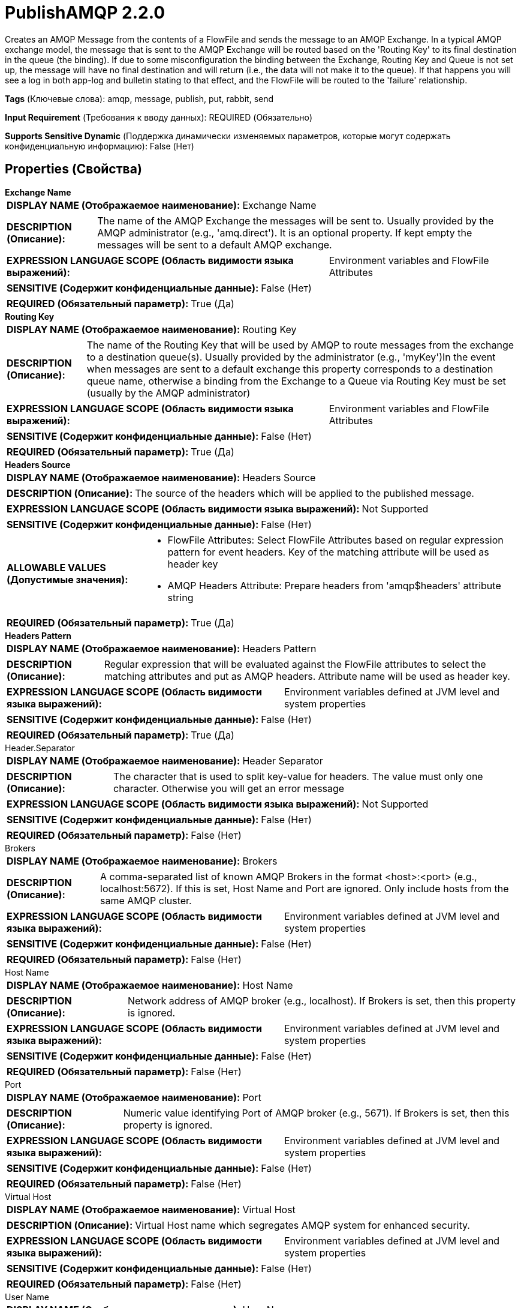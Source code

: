 = PublishAMQP 2.2.0

Creates an AMQP Message from the contents of a FlowFile and sends the message to an AMQP Exchange. In a typical AMQP exchange model, the message that is sent to the AMQP Exchange will be routed based on the 'Routing Key' to its final destination in the queue (the binding). If due to some misconfiguration the binding between the Exchange, Routing Key and Queue is not set up, the message will have no final destination and will return (i.e., the data will not make it to the queue). If that happens you will see a log in both app-log and bulletin stating to that effect, and the FlowFile will be routed to the 'failure' relationship.

[horizontal]
*Tags* (Ключевые слова):
amqp, message, publish, put, rabbit, send
[horizontal]
*Input Requirement* (Требования к вводу данных):
REQUIRED (Обязательно)
[horizontal]
*Supports Sensitive Dynamic* (Поддержка динамически изменяемых параметров, которые могут содержать конфиденциальную информацию):
 False (Нет) 



== Properties (Свойства)


.*Exchange Name*
************************************************
[horizontal]
*DISPLAY NAME (Отображаемое наименование):*:: Exchange Name

[horizontal]
*DESCRIPTION (Описание):*:: The name of the AMQP Exchange the messages will be sent to. Usually provided by the AMQP administrator (e.g., 'amq.direct'). It is an optional property. If kept empty the messages will be sent to a default AMQP exchange.


[horizontal]
*EXPRESSION LANGUAGE SCOPE (Область видимости языка выражений):*:: Environment variables and FlowFile Attributes
[horizontal]
*SENSITIVE (Содержит конфиденциальные данные):*::  False (Нет) 

[horizontal]
*REQUIRED (Обязательный параметр):*::  True (Да) 
************************************************
.*Routing Key*
************************************************
[horizontal]
*DISPLAY NAME (Отображаемое наименование):*:: Routing Key

[horizontal]
*DESCRIPTION (Описание):*:: The name of the Routing Key that will be used by AMQP to route messages from the exchange to a destination queue(s). Usually provided by the administrator (e.g., 'myKey')In the event when messages are sent to a default exchange this property corresponds to a destination queue name, otherwise a binding from the Exchange to a Queue via Routing Key must be set (usually by the AMQP administrator)


[horizontal]
*EXPRESSION LANGUAGE SCOPE (Область видимости языка выражений):*:: Environment variables and FlowFile Attributes
[horizontal]
*SENSITIVE (Содержит конфиденциальные данные):*::  False (Нет) 

[horizontal]
*REQUIRED (Обязательный параметр):*::  True (Да) 
************************************************
.*Headers Source*
************************************************
[horizontal]
*DISPLAY NAME (Отображаемое наименование):*:: Headers Source

[horizontal]
*DESCRIPTION (Описание):*:: The source of the headers which will be applied to the published message.


[horizontal]
*EXPRESSION LANGUAGE SCOPE (Область видимости языка выражений):*:: Not Supported
[horizontal]
*SENSITIVE (Содержит конфиденциальные данные):*::  False (Нет) 

[horizontal]
*ALLOWABLE VALUES (Допустимые значения):*::

* FlowFile Attributes: Select FlowFile Attributes based on regular expression pattern for event headers. Key of the matching attribute will be used as header key 

* AMQP Headers Attribute: Prepare headers from 'amqp$headers' attribute string 


[horizontal]
*REQUIRED (Обязательный параметр):*::  True (Да) 
************************************************
.*Headers Pattern*
************************************************
[horizontal]
*DISPLAY NAME (Отображаемое наименование):*:: Headers Pattern

[horizontal]
*DESCRIPTION (Описание):*:: Regular expression that will be evaluated against the FlowFile attributes to select the matching attributes and put as AMQP headers. Attribute name will be used as header key.


[horizontal]
*EXPRESSION LANGUAGE SCOPE (Область видимости языка выражений):*:: Environment variables defined at JVM level and system properties
[horizontal]
*SENSITIVE (Содержит конфиденциальные данные):*::  False (Нет) 

[horizontal]
*REQUIRED (Обязательный параметр):*::  True (Да) 
************************************************
.Header.Separator
************************************************
[horizontal]
*DISPLAY NAME (Отображаемое наименование):*:: Header Separator

[horizontal]
*DESCRIPTION (Описание):*:: The character that is used to split key-value for headers. The value must only one character. Otherwise you will get an error message


[horizontal]
*EXPRESSION LANGUAGE SCOPE (Область видимости языка выражений):*:: Not Supported
[horizontal]
*SENSITIVE (Содержит конфиденциальные данные):*::  False (Нет) 

[horizontal]
*REQUIRED (Обязательный параметр):*::  False (Нет) 
************************************************
.Brokers
************************************************
[horizontal]
*DISPLAY NAME (Отображаемое наименование):*:: Brokers

[horizontal]
*DESCRIPTION (Описание):*:: A comma-separated list of known AMQP Brokers in the format <host>:<port> (e.g., localhost:5672). If this is set, Host Name and Port are ignored. Only include hosts from the same AMQP cluster.


[horizontal]
*EXPRESSION LANGUAGE SCOPE (Область видимости языка выражений):*:: Environment variables defined at JVM level and system properties
[horizontal]
*SENSITIVE (Содержит конфиденциальные данные):*::  False (Нет) 

[horizontal]
*REQUIRED (Обязательный параметр):*::  False (Нет) 
************************************************
.Host Name
************************************************
[horizontal]
*DISPLAY NAME (Отображаемое наименование):*:: Host Name

[horizontal]
*DESCRIPTION (Описание):*:: Network address of AMQP broker (e.g., localhost). If Brokers is set, then this property is ignored.


[horizontal]
*EXPRESSION LANGUAGE SCOPE (Область видимости языка выражений):*:: Environment variables defined at JVM level and system properties
[horizontal]
*SENSITIVE (Содержит конфиденциальные данные):*::  False (Нет) 

[horizontal]
*REQUIRED (Обязательный параметр):*::  False (Нет) 
************************************************
.Port
************************************************
[horizontal]
*DISPLAY NAME (Отображаемое наименование):*:: Port

[horizontal]
*DESCRIPTION (Описание):*:: Numeric value identifying Port of AMQP broker (e.g., 5671). If Brokers is set, then this property is ignored.


[horizontal]
*EXPRESSION LANGUAGE SCOPE (Область видимости языка выражений):*:: Environment variables defined at JVM level and system properties
[horizontal]
*SENSITIVE (Содержит конфиденциальные данные):*::  False (Нет) 

[horizontal]
*REQUIRED (Обязательный параметр):*::  False (Нет) 
************************************************
.Virtual Host
************************************************
[horizontal]
*DISPLAY NAME (Отображаемое наименование):*:: Virtual Host

[horizontal]
*DESCRIPTION (Описание):*:: Virtual Host name which segregates AMQP system for enhanced security.


[horizontal]
*EXPRESSION LANGUAGE SCOPE (Область видимости языка выражений):*:: Environment variables defined at JVM level and system properties
[horizontal]
*SENSITIVE (Содержит конфиденциальные данные):*::  False (Нет) 

[horizontal]
*REQUIRED (Обязательный параметр):*::  False (Нет) 
************************************************
.User Name
************************************************
[horizontal]
*DISPLAY NAME (Отображаемое наименование):*:: User Name

[horizontal]
*DESCRIPTION (Описание):*:: User Name used for authentication and authorization.


[horizontal]
*EXPRESSION LANGUAGE SCOPE (Область видимости языка выражений):*:: Environment variables defined at JVM level and system properties
[horizontal]
*SENSITIVE (Содержит конфиденциальные данные):*::  False (Нет) 

[horizontal]
*REQUIRED (Обязательный параметр):*::  False (Нет) 
************************************************
.Password
************************************************
[horizontal]
*DISPLAY NAME (Отображаемое наименование):*:: Password

[horizontal]
*DESCRIPTION (Описание):*:: Password used for authentication and authorization.


[horizontal]
*EXPRESSION LANGUAGE SCOPE (Область видимости языка выражений):*:: Not Supported
[horizontal]
*SENSITIVE (Содержит конфиденциальные данные):*::  True (Да) 

[horizontal]
*REQUIRED (Обязательный параметр):*::  False (Нет) 
************************************************
.*Amqp Version*
************************************************
[horizontal]
*DISPLAY NAME (Отображаемое наименование):*:: AMQP Version

[horizontal]
*DESCRIPTION (Описание):*:: AMQP Version. Currently only supports AMQP v0.9.1.


[horizontal]
*EXPRESSION LANGUAGE SCOPE (Область видимости языка выражений):*:: Not Supported
[horizontal]
*SENSITIVE (Содержит конфиденциальные данные):*::  False (Нет) 

[horizontal]
*ALLOWABLE VALUES (Допустимые значения):*::

* 0.9.1


[horizontal]
*REQUIRED (Обязательный параметр):*::  True (Да) 
************************************************
.Ssl-Context-Service
************************************************
[horizontal]
*DISPLAY NAME (Отображаемое наименование):*:: SSL Context Service

[horizontal]
*DESCRIPTION (Описание):*:: The SSL Context Service used to provide client certificate information for TLS/SSL connections.


[horizontal]
*EXPRESSION LANGUAGE SCOPE (Область видимости языка выражений):*:: Not Supported
[horizontal]
*SENSITIVE (Содержит конфиденциальные данные):*::  False (Нет) 

[horizontal]
*REQUIRED (Обязательный параметр):*::  False (Нет) 
************************************************
.Cert-Authentication
************************************************
[horizontal]
*DISPLAY NAME (Отображаемое наименование):*:: Use Client Certificate Authentication

[horizontal]
*DESCRIPTION (Описание):*:: Authenticate using the SSL certificate rather than user name/password.


[horizontal]
*EXPRESSION LANGUAGE SCOPE (Область видимости языка выражений):*:: Not Supported
[horizontal]
*SENSITIVE (Содержит конфиденциальные данные):*::  False (Нет) 

[horizontal]
*ALLOWABLE VALUES (Допустимые значения):*::

* true

* false


[horizontal]
*REQUIRED (Обязательный параметр):*::  False (Нет) 
************************************************






=== Системные ресурсы

[cols="1a,2a",options="header",]
|===
|Ресурс |Описание


|MEMORY
|An instance of this component can cause high usage of this system resource.  Multiple instances or high concurrency settings may result a degradation of performance.

|===





=== Relationships (Связи)

[cols="1a,2a",options="header",]
|===
|Наименование |Описание

|`success`
|All FlowFiles that are sent to the AMQP destination are routed to this relationship

|`failure`
|All FlowFiles that cannot be routed to the AMQP destination are routed to this relationship

|===



=== Читаемые атрибуты

[cols="1a,2a",options="header",]
|===
|Наименование |Описание

|`amqp$appId`
|The App ID field to set on the AMQP Message

|`amqp$contentEncoding`
|The Content Encoding to set on the AMQP Message

|`amqp$contentType`
|The Content Type to set on the AMQP Message

|`amqp$headers`
|The headers to set on the AMQP Message, if 'Header Source' is set to use it. See additional details of the processor.

|`amqp$deliveryMode`
|The numeric indicator for the Message's Delivery Mode

|`amqp$priority`
|The Message priority

|`amqp$correlationId`
|The Message's Correlation ID

|`amqp$replyTo`
|The value of the Message's Reply-To field

|`amqp$expiration`
|The Message Expiration

|`amqp$messageId`
|The unique ID of the Message

|`amqp$timestamp`
|The timestamp of the Message, as the number of milliseconds since epoch

|`amqp$type`
|The type of message

|`amqp$userId`
|The ID of the user

|`amqp$clusterId`
|The ID of the AMQP Cluster

|===










